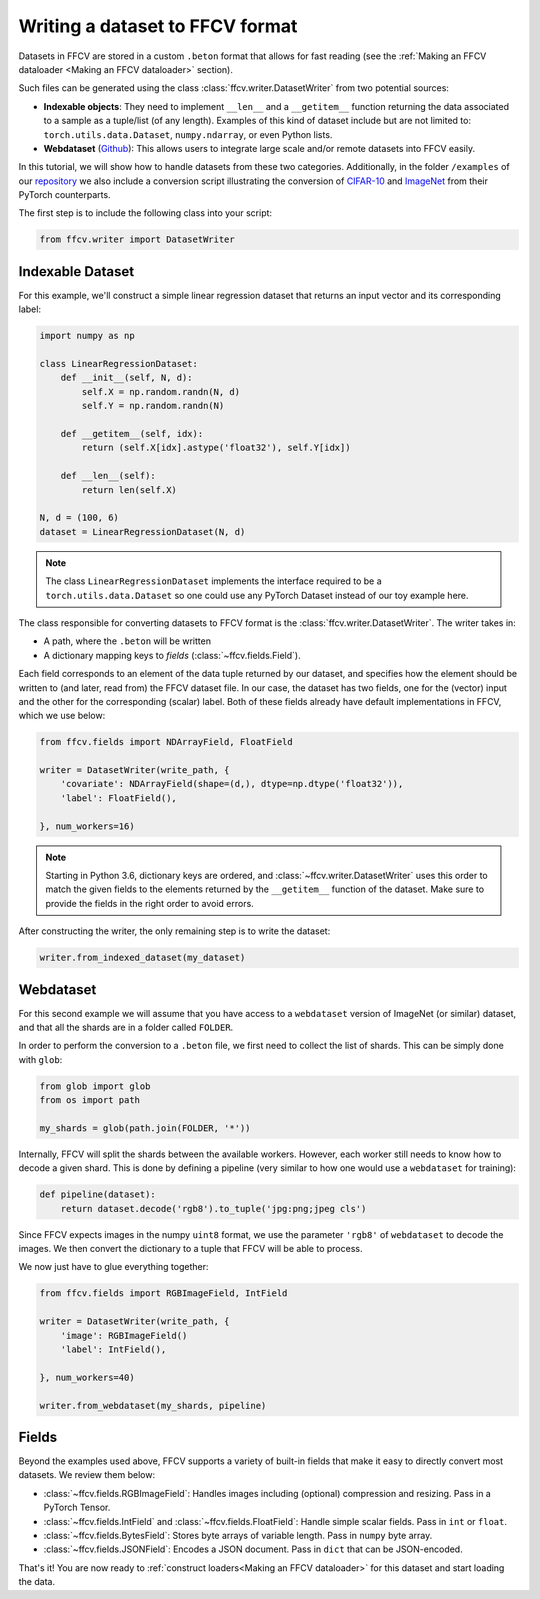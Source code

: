 Writing a dataset to FFCV format
================================

Datasets in FFCV are stored in a custom ``.beton`` format that allows for fast
reading (see the :ref:`Making an FFCV dataloader <Making an FFCV dataloader>` section).

Such files can be generated using the class :class:`ffcv.writer.DatasetWriter` from two potential sources:

- **Indexable objects**:
  They need to implement ``__len__`` and a ``__getitem__`` function
  returning the data associated to a sample as a tuple/list (of any length).
  Examples of this kind of dataset include but are not limited to:
  ``torch.utils.data.Dataset``, ``numpy.ndarray``, or even Python lists.
- **Webdataset** (`Github <https://github.com/webdataset/webdataset>`_):
  This allows users to integrate large scale and/or remote datasets into FFCV easily.

In this tutorial, we will show how to handle datasets from these two categories.
Additionally, in the folder ``/examples`` of our `repository <https://github.com/libffcv/ffcv>`_ we also include a
conversion script illustrating the conversion of `CIFAR-10 <https://www.cs.toronto.edu/~kriz/cifar.html>`_ and `ImageNet <https://www.image-net.org>`_ from their PyTorch counterparts.

The first step is to include the following class into your script:

.. code-block:: python

    from ffcv.writer import DatasetWriter

Indexable Dataset
-----------------

For this example, we'll construct a simple linear regression dataset that
returns an input vector and its corresponding label:

.. code-block:: python

    import numpy as np

    class LinearRegressionDataset:
        def __init__(self, N, d):
            self.X = np.random.randn(N, d)
            self.Y = np.random.randn(N)

        def __getitem__(self, idx):
            return (self.X[idx].astype('float32'), self.Y[idx])

        def __len__(self):
            return len(self.X)

    N, d = (100, 6)
    dataset = LinearRegressionDataset(N, d)

.. note ::
    The class ``LinearRegressionDataset`` implements the interface required to be a
    ``torch.utils.data.Dataset`` so one could use any PyTorch Dataset instead of our
    toy example here.

The class responsible for converting datasets to FFCV format is the
:class:`ffcv.writer.DatasetWriter`. The writer takes in:

- A path, where the ``.beton`` will be written
- A dictionary mapping keys to *fields* (:class:`~ffcv.fields.Field`).

Each field corresponds to an element of the data tuple returned by our
dataset, and specifies how the element should be written to (and later, read
from) the FFCV dataset file.  In our case, the dataset has two fields, one
for the (vector) input and the other for the corresponding (scalar) label.
Both of these fields already have default implementations in FFCV, which we use
below:

.. code-block:: python

    from ffcv.fields import NDArrayField, FloatField

    writer = DatasetWriter(write_path, {
        'covariate': NDArrayField(shape=(d,), dtype=np.dtype('float32')),
        'label': FloatField(),

    }, num_workers=16)
.. note::

    Starting in Python 3.6, dictionary keys are ordered, and :class:`~ffcv.writer.DatasetWriter` uses
    this order to match the given fields to the elements returned by the
    ``__getitem__`` function of the dataset. Make sure to provide
    the fields in the right order to avoid errors.


After constructing the writer, the only remaining step is to write the dataset:

.. code-block:: python

    writer.from_indexed_dataset(my_dataset)

Webdataset
----------

For this second example we will assume that you have access to a
``webdataset`` version of ImageNet (or similar) dataset, and that all the
shards are in a folder called ``FOLDER``.

In order to perform the conversion to a ``.beton`` file, we first need to
collect the list of shards. This can be simply done with ``glob``:

.. code-block:: python

    from glob import glob
    from os import path

    my_shards = glob(path.join(FOLDER, '*'))

Internally, FFCV will split the shards between the available workers.
However, each worker still needs to know how to decode a given shard. This is done
by defining a pipeline (very similar to how one would use a ``webdataset`` for training):

.. code-block:: python

    def pipeline(dataset):
        return dataset.decode('rgb8').to_tuple('jpg:png;jpeg cls')

Since FFCV expects images in the numpy ``uint8`` format, we use the parameter ``'rgb8'``
of ``webdataset`` to decode the images. We then convert the dictionary to a tuple
that FFCV will be able to process.

We now just have to glue everything together:


.. code-block:: python

    from ffcv.fields import RGBImageField, IntField

    writer = DatasetWriter(write_path, {
        'image': RGBImageField()
        'label': IntField(),

    }, num_workers=40)

    writer.from_webdataset(my_shards, pipeline)


Fields
------

Beyond the examples used above, FFCV supports a variety of built-in fields that make it easy to directly convert most datasets. We review them below:

- :class:`~ffcv.fields.RGBImageField`: Handles images including (optional) compression
  and resizing. Pass in a PyTorch Tensor.
- :class:`~ffcv.fields.IntField` and :class:`~ffcv.fields.FloatField`: Handle simple scalar fields.
  Pass in ``int`` or ``float``.
- :class:`~ffcv.fields.BytesField`: Stores byte arrays of variable length. Pass in ``numpy`` byte array.
- :class:`~ffcv.fields.JSONField`: Encodes a JSON document. Pass in ``dict`` that can be JSON-encoded.


That's it! You are now ready to :ref:`construct loaders<Making an FFCV dataloader>` for this dataset
and start loading the data.






